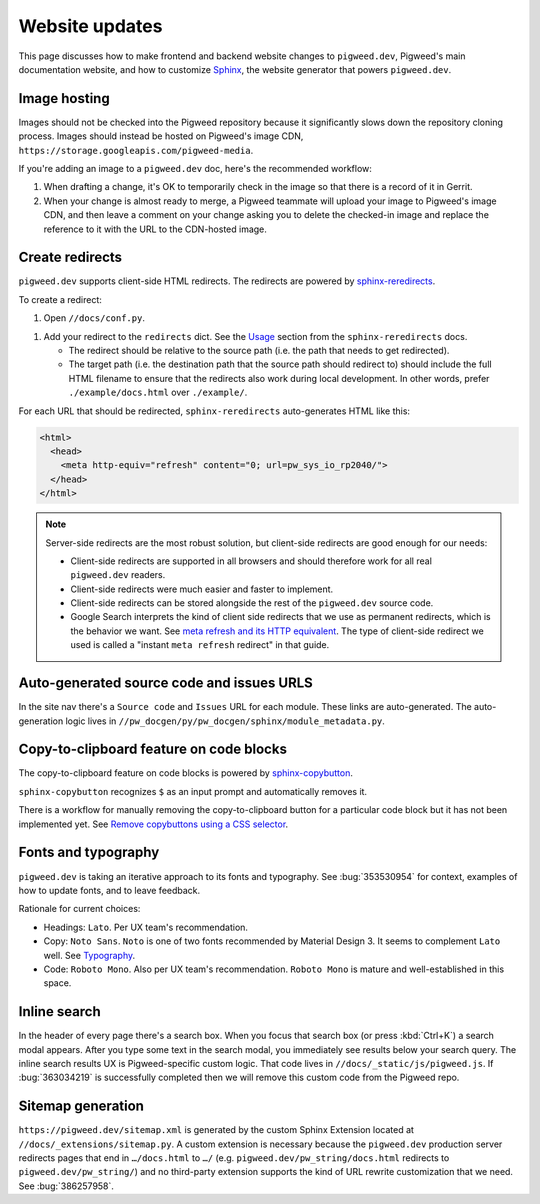 .. _contrib-docs-website:

===============
Website updates
===============
.. _Sphinx: https://www.sphinx-doc.org

This page discusses how to make frontend and backend website changes
to ``pigweed.dev``, Pigweed's main documentation website, and how to
customize `Sphinx`_, the website generator that powers ``pigweed.dev``.

.. _contrib-docs-website-images:

-------------
Image hosting
-------------
Images should not be checked into the Pigweed repository because
it significantly slows down the repository cloning process.
Images should instead be hosted on Pigweed's image CDN,
``https://storage.googleapis.com/pigweed-media``.

If you're adding an image to a ``pigweed.dev`` doc, here's the
recommended workflow:

#. When drafting a change, it's OK to temporarily check
   in the image so that there is a record of it in Gerrit.

#. When your change is almost ready to merge, a Pigweed teammate
   will upload your image to Pigweed's image CDN, and then
   leave a comment on your change asking you to delete the
   checked-in image and replace the reference to it with the
   URL to the CDN-hosted image.

.. _contrib-docs-website-redirects:

----------------
Create redirects
----------------
.. _sphinx-reredirects: https://pypi.org/project/sphinx-reredirects/

``pigweed.dev`` supports client-side HTML redirects. The redirects are powered
by `sphinx-reredirects`_.

To create a redirect:

#. Open ``//docs/conf.py``.

.. _Usage: https://documatt.com/sphinx-reredirects/usage.html

#. Add your redirect to the ``redirects`` dict. See the
   `Usage`_ section from the ``sphinx-reredirects`` docs.

   * The redirect should be relative to the source path (i.e. the path that
     needs to get redirected).

   * The target path (i.e. the destination path that the source path should
     redirect to) should include the full HTML filename to ensure that the
     redirects also work during local development. In other words, prefer
     ``./example/docs.html`` over ``./example/``.

For each URL that should be redirected, ``sphinx-reredirects`` auto-generates
HTML like this:

.. code-block:: html

   <html>
     <head>
       <meta http-equiv="refresh" content="0; url=pw_sys_io_rp2040/">
     </head>
   </html>

.. _meta refresh and its HTTP equivalent: https://developers.google.com/search/docs/crawling-indexing/301-redirects#metarefresh

.. note::

   Server-side redirects are the most robust solution, but client-side
   redirects are good enough for our needs:

   * Client-side redirects are supported in all browsers and should
     therefore work for all real ``pigweed.dev`` readers.

   * Client-side redirects were much easier and faster to implement.

   * Client-side redirects can be stored alongside the rest of the
     ``pigweed.dev`` source code.

   * Google Search interprets the kind of client side redirects that we use
     as permanent redirects, which is the behavior we want. See
     `meta refresh and its HTTP equivalent`_. The type of client-side redirect
     we used is called a "instant ``meta refresh`` redirect" in that guide.

.. _contrib-docs-website-urls:

------------------------------------------
Auto-generated source code and issues URLS
------------------------------------------
In the site nav there's a ``Source code`` and ``Issues`` URL for each module.
These links are auto-generated. The auto-generation logic lives in
``//pw_docgen/py/pw_docgen/sphinx/module_metadata.py``.

.. _contrib-docs-website-copy:

----------------------------------------
Copy-to-clipboard feature on code blocks
----------------------------------------
.. _sphinx-copybutton: https://sphinx-copybutton.readthedocs.io/en/latest/
.. _Remove copybuttons using a CSS selector: https://sphinx-copybutton.readthedocs.io/en/latest/use.html#remove-copybuttons-using-a-css-selector

The copy-to-clipboard feature on code blocks is powered by `sphinx-copybutton`_.

``sphinx-copybutton`` recognizes ``$`` as an input prompt and automatically
removes it.

There is a workflow for manually removing the copy-to-clipboard button for a
particular code block but it has not been implemented yet. See
`Remove copybuttons using a CSS selector`_.

.. _contrib-docs-website-fonts:

--------------------
Fonts and typography
--------------------
``pigweed.dev`` is taking an iterative approach to its fonts and typography.
See :bug:`353530954` for context, examples of how to update fonts, and to
leave feedback.

.. _Typography: https://m3.material.io/styles/typography/fonts

Rationale for current choices:

* Headings: ``Lato``. Per UX team's recommendation.
* Copy: ``Noto Sans``. ``Noto`` is one of two fonts recommended by Material
  Design 3. It seems to complement ``Lato`` well. See `Typography`_.
* Code: ``Roboto Mono``. Also per UX team's recommendation. ``Roboto Mono``
  is mature and well-established in this space.

.. _contrib-docs-website-search:

-------------
Inline search
-------------
In the header of every page there's a search box. When you focus that search
box (or press :kbd:`Ctrl+K`) a search modal appears. After you type some
text in the search modal, you immediately see results below your search query.
The inline search results UX is Pigweed-specific custom logic. That code
lives in ``//docs/_static/js/pigweed.js``. If :bug:`363034219` is successfully
completed then we will remove this custom code from the Pigweed repo.

.. _contrib-docs-website-sitemap:

------------------
Sitemap generation
------------------
``https://pigweed.dev/sitemap.xml`` is generated by the custom Sphinx Extension
located at ``//docs/_extensions/sitemap.py``. A custom extension is necessary
because the ``pigweed.dev`` production server redirects pages that end in
``…/docs.html`` to ``…/`` (e.g. ``pigweed.dev/pw_string/docs.html`` redirects to
``pigweed.dev/pw_string/``) and no third-party extension supports the kind of
URL rewrite customization that we need. See :bug:`386257958`.
